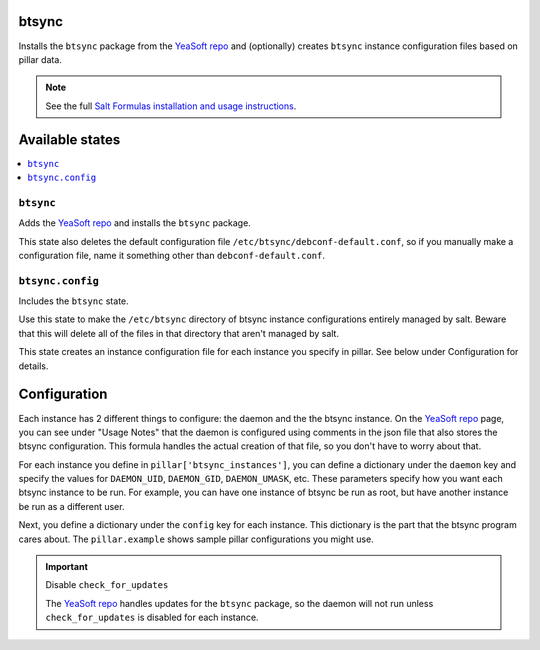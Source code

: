 btsync
======
Installs the ``btsync`` package from the `YeaSoft repo`_ and (optionally) creates ``btsync`` instance configuration files based on pillar data.

.. note::

    See the full `Salt Formulas installation and usage instructions
    <http://docs.saltstack.com/topics/conventions/formulas.html>`_.

Available states
================

.. contents::
    :local:

``btsync``
-----------

Adds the `YeaSoft repo`_ and installs the ``btsync`` package.

This state also deletes the default configuration file ``/etc/btsync/debconf-default.conf``, so if you manually make a configuration file, name it something other than ``debconf-default.conf``.

``btsync.config``
------------------

Includes the ``btsync`` state.

Use this state to make the ``/etc/btsync`` directory of btsync instance configurations entirely managed by salt. Beware that this will delete all of the files in that directory that aren't managed by salt.

This state creates an instance configuration file for each instance you specify in pillar. See below under Configuration for details.

Configuration
=============

Each instance has 2 different things to configure: the daemon and the the btsync instance. On the `YeaSoft repo`_ page, you can see under "Usage Notes" that the daemon is configured using comments in the json file that also stores the btsync configuration. This formula handles the actual creation of that file, so you don't have to worry about that.

For each instance you define in ``pillar['btsync_instances']``, you can define a dictionary under the ``daemon`` key and specify the values for ``DAEMON_UID``, ``DAEMON_GID``, ``DAEMON_UMASK``, etc. These parameters specify how you want each btsync instance to be run. For example, you can have one instance of btsync be run as root, but have another instance be run as a different user.

Next, you define a dictionary under the ``config`` key for each instance. This dictionary is the part that the btsync program cares about. The ``pillar.example`` shows sample pillar configurations you might use.

.. important:: Disable ``check_for_updates``

   The `YeaSoft repo`_ handles updates for the ``btsync`` package, so the daemon will not run unless ``check_for_updates`` is disabled for each instance.
    

.. _YeaSoft repo: http://www.yeasoft.com/site/projects:btsync-deb:btsync-server

